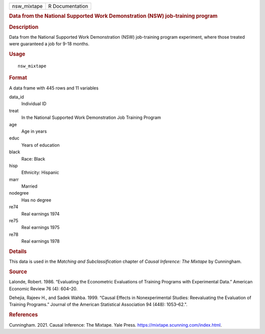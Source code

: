 .. container::

   .. container::

      =========== ===============
      nsw_mixtape R Documentation
      =========== ===============

      .. rubric:: Data from the National Supported Work Demonstration
         (NSW) job-training program
         :name: data-from-the-national-supported-work-demonstration-nsw-job-training-program

      .. rubric:: Description
         :name: description

      Data from the National Supported Work Demonstration (NSW)
      job-training program experiment, where those treated were
      guaranteed a job for 9-18 months.

      .. rubric:: Usage
         :name: usage

      ::

         nsw_mixtape

      .. rubric:: Format
         :name: format

      A data frame with 445 rows and 11 variables

      data_id
         Individual ID

      treat
         In the National Supported Work Demonstration Job Training
         Program

      age
         Age in years

      educ
         Years of education

      black
         Race: Black

      hisp
         Ethnicity: Hispanic

      marr
         Married

      nodegree
         Has no degree

      re74
         Real earnings 1974

      re75
         Real earnings 1975

      re78
         Real earnings 1978

      .. rubric:: Details
         :name: details

      This data is used in the *Matching and Subclassification* chapter
      of *Causal Inference: The Mixtape* by Cunningham.

      .. rubric:: Source
         :name: source

      Lalonde, Robert. 1986. “Evaluating the Econometric Evaluations of
      Training Programs with Experimental Data.” American Economic
      Review 76 (4): 604–20.

      Dehejia, Rajeev H., and Sadek Wahba. 1999. “Causal Effects in
      Nonexperimental Studies: Reevaluating the Evaluation of Training
      Programs.” Journal of the American Statistical Association 94
      (448): 1053–62.".

      .. rubric:: References
         :name: references

      Cunningham. 2021. Causal Inference: The Mixtape. Yale Press.
      https://mixtape.scunning.com/index.html.
